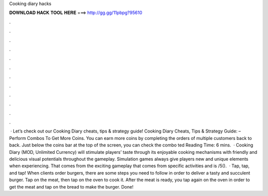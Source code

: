 Cooking diary hacks

𝐃𝐎𝐖𝐍𝐋𝐎𝐀𝐃 𝐇𝐀𝐂𝐊 𝐓𝐎𝐎𝐋 𝐇𝐄𝐑𝐄 ===> http://gg.gg/11pbpg?95610

.

.

.

.

.

.

.

.

.

.

.

.

 · Let’s check out our Cooking Diary cheats, tips & strategy guide! Cooking Diary Cheats, Tips & Strategy Guide: – Perform Combos To Get More Coins. You can earn more coins by completing the orders of multiple customers back to back. Just below the coins bar at the top of the screen, you can check the combo ted Reading Time: 6 mins.  · Cooking Diary (MOD, Unlimited Currency) will stimulate players’ taste through its enjoyable cooking mechanisms with friendly and delicious visual potentials throughout the gameplay. Simulation games always give players new and unique elements when experiencing. That comes from the exciting gameplay that comes from specific activities and is /5().  · Tap, tap, and tap! When clients order burgers, there are some steps you need to follow in order to deliver a tasty and succulent burger. Tap on the meat, then tap on the oven to cook it. After the meat is ready, you tap again on the oven in order to get the meat and tap on the bread to make the burger. Done!
